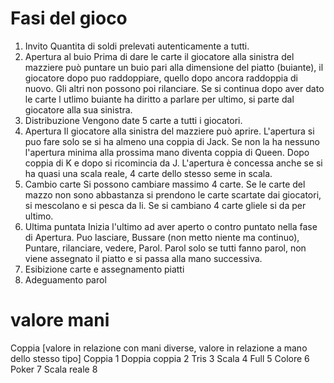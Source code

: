 * Fasi del gioco
  1. Invito
     Quantita di soldi prelevati autenticamente a tutti.
  2. Apertura al buio
     Prima di dare le carte il giocatore alla sinistra del mazziere può puntare un buio pari alla dimensione del piatto (buiante), il giocatore dopo puo raddoppiare, quello dopo ancora raddoppia di nuovo. Gli altri non possono poi rilanciare.
     Se si continua dopo aver dato le carte l utlimo buiante ha diritto a parlare per ultimo, si parte dal giocatore alla sua sinistra.
  3. Distribuzione
     Vengono date 5 carte a tutti i giocatori.
  4. Apertura
     Il giocatore alla sinistra del mazziere può aprire. L'apertura si puo fare solo se si ha almeno una coppia di Jack. Se non la ha nessuno l'apertura minima alla prossima mano diventa coppia di Queen. Dopo coppia di K e dopo si ricomincia da J.
     L'apertura è concessa anche se si ha quasi una scala reale, 4 carte dello stesso seme in scala.
  5. Cambio carte
     Si possono cambiare massimo 4 carte. Se le carte del mazzo non sono abbastanza si prendono le carte scartate dai giocatori, si mescolano e si pesca da li. Se si cambiano 4 carte gliele si da per ultimo.
  6. Ultima puntata
     Inizia l'ultimo ad aver aperto o contro puntato nella fase di Apertura.
     Puo lasciare, Bussare (non metto niente ma continuo), Puntare, rilanciare, vedere, Parol.
     Parol solo se tutti fanno parol, non viene assegnato il piatto e si passa alla mano successiva.
  7. Esibizione carte e assegnamento piatti
  8. Adeguamento parol
     
* valore mani
  Coppia [valore in relazione con mani diverse, valore in relazione a mano dello stesso tipo]
  Coppia 1
  Doppia coppia 2
  Tris 3
  Scala 4
  Full 5
  Colore 6
  Poker 7
  Scala reale 8
